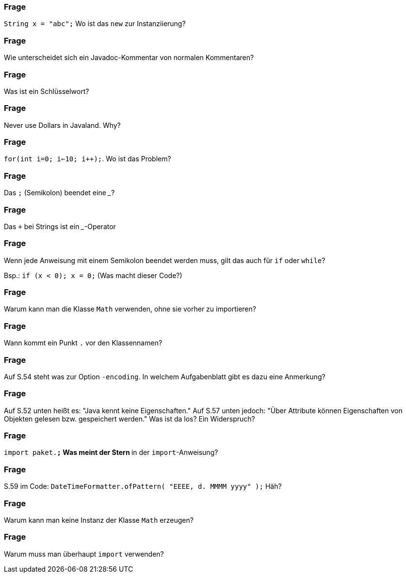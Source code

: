 // == Hello World!: Java-Crashkurs [Kap. 1.8]

### Frage
`String x = "abc";` Wo ist das `new` zur Instanziierung?

ifdef::solution[]
.Antwort
Der Ausdruck `"abc"` ist ein Literal, das eine Abkürzende Schreibweise für den Konstruktoraufruf mit `new` darstellt.
endif::solution[]

### Frage
Wie unterscheidet sich ein Javadoc-Kommentar von normalen Kommentaren?

ifdef::solution[]
.Antwort
Javadoc-Kommentare können automatisch weiterverarbeitet werden, z.B. von IDEs wie Eclipse oder IntelliJ. Die HTML-API von Java wurde ebenfalls aus den Javadoc-Kommentaren generiert.
endif::solution[]

### Frage
Was ist ein Schlüsselwort?

ifdef::solution[]
.Antwort
Ein reservierter Begriff, der nicht für Bezeichner verwendet werden kann, weil er in Sprachkonstrukten gebraucht wird (z.B. `if`, `for`, `class`).
endif::solution[]

### Frage
Never use Dollars in Javaland. Why?

ifdef::solution[]
.Antwort
Dollars werden für automatisch generierten Code verwendet.
endif::solution[]

### Frage
`for(int i=0; i<=10; i++);`. Wo ist das Problem?

ifdef::solution[]
.Antwort
Die Schleife tut gar nichts, weil der Körper aus einer leeren Anweisung (Semikolon) besteht.
endif::solution[]

### Frage
Das `;` (Semikolon) beendet eine ___?

ifdef::solution[]
.Antwort
Anweisung
endif::solution[]

### Frage
Das `+` bei Strings ist ein ___-Operator

ifdef::solution[]
.Antwort
Konkatenations-Operator
endif::solution[]

### Frage
Wenn jede Anweisung mit einem Semikolon beendet werden muss, gilt das auch für `if` oder `while`?

Bsp.: `if (x < 0); x = 0;` (Was macht dieser Code?)

ifdef::solution[]
.Antwort
Wenn das `if` greift, wird es von einer leeren Anweisung `;` gefolgt -- insofern bleibt das `if` wirkungslos. Der sich anschließende Ausdruck `x = 0;` wird immer ausgeführt.
endif::solution[]

### Frage
Warum kann man die Klasse `Math` verwenden, ohne sie vorher zu importieren?

ifdef::solution[]
.Antwort
Weil sie im Paket `java.lang` definiert ist, das immer importiert wird.
endif::solution[]

### Frage
Wann kommt ein Punkt `.` vor den Klassennamen?

ifdef::solution[]
.Antwort
Wenn die Klasse in einem (noch nicht importierten) Paket definiert ist.
endif::solution[]

### Frage
Auf S.54 steht was zur Option `-encoding`. In welchem Aufgabenblatt gibt es dazu eine Anmerkung?

ifdef::solution[]
.Antwort
-- TODO --
endif::solution[]

### Frage
Auf S.52 unten heißt es: "Java kennt keine Eigenschaften." Auf S.57 unten jedoch: "Über Attribute können Eigenschaften von Objekten gelesen bzw. gespeichert werden." Was ist da los? Ein Widerspruch?

ifdef::solution[]
.Antwort
Der Begriff "Eigenschaften" ist hier doppelt belegt. Im ersten Satz ist das englische _property_ gemeint, womit ein Sprachkonstrukt bezeichnet wird, das es in Java nicht gibt. Im zweiten Satz geht es tatsächlich um "Eigenschaften" im umgangssprachlichen Sinne, also um Felder von Objekten. Leider werden diese Begriffe nicht immer einheitlich verwendet.
endif::solution[]

### Frage
`import paket.*;` Was meint der Stern `*` in der `import`-Anweisung?

ifdef::solution[]
.Antwort
Der Stern importiert alle Klassen in dem jeweiligen Paket.
endif::solution[]

### Frage
S.59 im Code: `DateTimeFormatter.ofPattern(  "EEEE, d. MMMM yyyy" );` Häh?

ifdef::solution[]
.Antwort
`ofPattern` erzeugt ein `DateTimeFormatter`-Objekt. Die Zeichenkette `"EEEE, d. MMMM yyyy"` beschreibt, wie Datum und Uhrzeit formatiert werden sollen. `EEEE` steht für den vollständigen Wochentag, `d` für den Tag im Monat (1-31) usw. Kapitel 7 beschreibt den `DateTimeFormatter` ausführlicher. Das Verständnis für die Funktionsweise des `DateTimeFormatter` ist an dieser Stelle nicht wichtig. Gut wäre aber, wenn Sie die Funktionsweise von `import` verstehen.
endif::solution[]

### Frage
Warum kann man keine Instanz der Klasse `Math` erzeugen?

ifdef::solution[]
.Antwort
Der Konstruktor von `Math` ist nicht `public` und damit ist keine Instanz von `Math` erzeugbar.
endif::solution[]

### Frage
Warum muss man überhaupt `import` verwenden?

ifdef::solution[]
.Antwort
Weil Klassen in Paketen organisiert sind. Dadurch ist es möglich, nur die Klassen zu laden, die auch benötigt werden. Gäbe es diese Paketorganisation nicht, müsste man außerdem immer aufpassen, dass Namen von eigenen Klassen nicht identisch sind mit dem Namen irgendeiner Klasse irgendwo in der Java-API.
endif::solution[]

